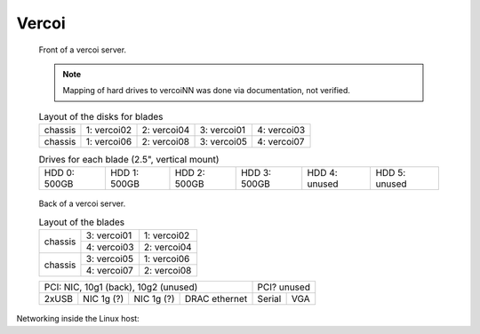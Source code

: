 ========
 Vercoi
========

.. raw:: html

   <style>
     .hardware-diagram td {
       border: solid 1px black !important;
     }

     .hardware-diagram {
       margin-bottom: 2em;
     }
   </style>


.. figure:: vercoi-front.jpg
   :width: 70%

   Front of a vercoi server.

   .. note:: Mapping of hard drives to vercoiNN was done via
      documentation, not verified.

   .. table:: Layout of the disks for blades
      :class: hardware-diagram

      +---------+-------------+-------------+-------------+-------------+
      | chassis | 1: vercoi02 | 2: vercoi04 | 3: vercoi01 | 4: vercoi03 |
      +---------+-------------+-------------+-------------+-------------+
      | chassis | 1: vercoi06 | 2: vercoi08 | 3: vercoi05 | 4: vercoi07 |
      +---------+-------------+-------------+-------------+-------------+

   .. table:: Drives for each blade (2.5", vertical mount)
      :class: hardware-diagram

      +--------------+--------------+--------------+---------------+---------------+---------------+
      | HDD 0: 500GB | HDD 1: 500GB | HDD 2: 500GB |  HDD 3: 500GB | HDD 4: unused | HDD 5: unused |
      +--------------+--------------+--------------+---------------+---------------+---------------+


.. figure:: vercoi-back.jpg
   :width: 70%

   Back of a vercoi server.

   .. table:: Layout of the blades
      :class: hardware-diagram

      +---------+-------------+-------------+
      | chassis | 3: vercoi01 | 1: vercoi02 |
      |         +-------------+-------------+
      |         | 4: vercoi03 | 2: vercoi04 |
      +---------+-------------+-------------+
      | chassis | 3: vercoi05 | 1: vercoi06 |
      |         +-------------+-------------+
      |         | 4: vercoi07 | 2: vercoi08 |
      +---------+-------------+-------------+

   .. table::
      :class: hardware-diagram

      +--------------------------------------+--------------+
      | PCI: NIC, 10g1 (back), 10g2 (unused) | PCI? unused  |
      +-------+--------+--------+------------+--------+-----+
      |       | NIC 1g | NIC 1g | DRAC       |        |     |
      | 2xUSB | (?)    | (?)    | ethernet   | Serial | VGA |
      +-------+--------+--------+------------+--------+-----+


Networking inside the Linux host:

.. graphviz:: vercoi-interfaces.dot
